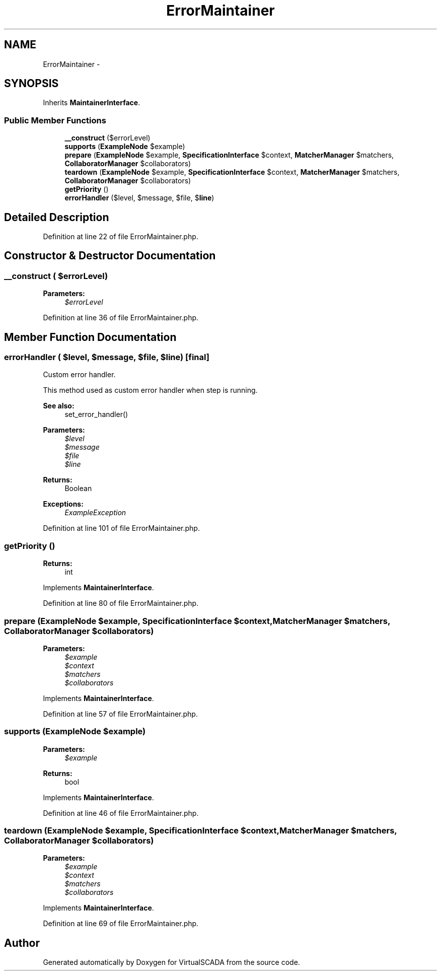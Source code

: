 .TH "ErrorMaintainer" 3 "Tue Apr 14 2015" "Version 1.0" "VirtualSCADA" \" -*- nroff -*-
.ad l
.nh
.SH NAME
ErrorMaintainer \- 
.SH SYNOPSIS
.br
.PP
.PP
Inherits \fBMaintainerInterface\fP\&.
.SS "Public Member Functions"

.in +1c
.ti -1c
.RI "\fB__construct\fP ($errorLevel)"
.br
.ti -1c
.RI "\fBsupports\fP (\fBExampleNode\fP $example)"
.br
.ti -1c
.RI "\fBprepare\fP (\fBExampleNode\fP $example, \fBSpecificationInterface\fP $context, \fBMatcherManager\fP $matchers, \fBCollaboratorManager\fP $collaborators)"
.br
.ti -1c
.RI "\fBteardown\fP (\fBExampleNode\fP $example, \fBSpecificationInterface\fP $context, \fBMatcherManager\fP $matchers, \fBCollaboratorManager\fP $collaborators)"
.br
.ti -1c
.RI "\fBgetPriority\fP ()"
.br
.ti -1c
.RI "\fBerrorHandler\fP ($level, $message, $file, $\fBline\fP)"
.br
.in -1c
.SH "Detailed Description"
.PP 
Definition at line 22 of file ErrorMaintainer\&.php\&.
.SH "Constructor & Destructor Documentation"
.PP 
.SS "__construct ( $errorLevel)"

.PP
\fBParameters:\fP
.RS 4
\fI$errorLevel\fP 
.RE
.PP

.PP
Definition at line 36 of file ErrorMaintainer\&.php\&.
.SH "Member Function Documentation"
.PP 
.SS "errorHandler ( $level,  $message,  $file,  $line)\fC [final]\fP"
Custom error handler\&.
.PP
This method used as custom error handler when step is running\&.
.PP
\fBSee also:\fP
.RS 4
set_error_handler()
.RE
.PP
\fBParameters:\fP
.RS 4
\fI$level\fP 
.br
\fI$message\fP 
.br
\fI$file\fP 
.br
\fI$line\fP 
.RE
.PP
\fBReturns:\fP
.RS 4
Boolean
.RE
.PP
\fBExceptions:\fP
.RS 4
\fIExampleException\fP 
.RE
.PP

.PP
Definition at line 101 of file ErrorMaintainer\&.php\&.
.SS "getPriority ()"

.PP
\fBReturns:\fP
.RS 4
int 
.RE
.PP

.PP
Implements \fBMaintainerInterface\fP\&.
.PP
Definition at line 80 of file ErrorMaintainer\&.php\&.
.SS "prepare (\fBExampleNode\fP $example, \fBSpecificationInterface\fP $context, \fBMatcherManager\fP $matchers, \fBCollaboratorManager\fP $collaborators)"

.PP
\fBParameters:\fP
.RS 4
\fI$example\fP 
.br
\fI$context\fP 
.br
\fI$matchers\fP 
.br
\fI$collaborators\fP 
.RE
.PP

.PP
Implements \fBMaintainerInterface\fP\&.
.PP
Definition at line 57 of file ErrorMaintainer\&.php\&.
.SS "supports (\fBExampleNode\fP $example)"

.PP
\fBParameters:\fP
.RS 4
\fI$example\fP 
.RE
.PP
\fBReturns:\fP
.RS 4
bool 
.RE
.PP

.PP
Implements \fBMaintainerInterface\fP\&.
.PP
Definition at line 46 of file ErrorMaintainer\&.php\&.
.SS "teardown (\fBExampleNode\fP $example, \fBSpecificationInterface\fP $context, \fBMatcherManager\fP $matchers, \fBCollaboratorManager\fP $collaborators)"

.PP
\fBParameters:\fP
.RS 4
\fI$example\fP 
.br
\fI$context\fP 
.br
\fI$matchers\fP 
.br
\fI$collaborators\fP 
.RE
.PP

.PP
Implements \fBMaintainerInterface\fP\&.
.PP
Definition at line 69 of file ErrorMaintainer\&.php\&.

.SH "Author"
.PP 
Generated automatically by Doxygen for VirtualSCADA from the source code\&.
